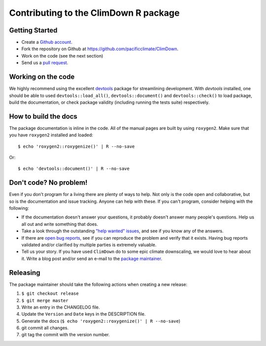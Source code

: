 Contributing to the ClimDown R package
======================================

Getting Started
---------------

- Create a `Github account`_.
- Fork the repository on Github at https://github.com/pacificclimate/ClimDown.
- Work on the code (see the next section)
- Send us a `pull request`_.

.. _Github account: https://github.com/signup/free
.. _pull request: https://help.github.com/articles/using-pull-requests/

Working on the code
-------------------

We highly recommend using the excellent `devtools`_ package for streamlining development. With `devtools` installed, one should be able to used ``devtools::load_all()``, ``devtools::document()`` and ``devtools::check()`` to load package, build the documentation, or check package validity (including running the tests suite) respectively.

.. _devtools: https://github.com/hadley/devtools

How to build the docs
---------------------

The package documentation is inline in the code. All of the manual pages are built by using ``roxygen2``. Make sure that you have ``roxygen2`` installed and loaded::
   
    $ echo 'roxygen2::roxygenize()' | R --no-save


Or::
   
    $ echo 'devtools::document()' | R --no-save


Don't code? No problem!
-----------------------

Even if you don't program for a living there are plenty of ways to help. Not only is the code open and collaborative, but so is the documentation and issue tracking. Anyone can help with these. If you can't program, consider helping with the following:

- If the documentation doesn't answer your questions, it probably doesn't answer many people's questions. Help us all out and write something that does.
- Take a look through the outstanding `"help wanted" issues`_, and see if you know any of the answers.
- If there are `open bug reports`_, see if you can reproduce the problem and verify that it exists. Having bug reports validated and/or clarified by multiple parties is extremely valuable.
- Tell us your story. If you have used ``ClimDown`` do to some epic climate downscaling, we would love to hear about it. Write a blog post and/or send an e-mail to the `package maintainer`_.

.. _"help wanted" issues: https://github.com/pacificclimate/ClimDown/labels/help%20wanted
.. _open bug reports: https://github.com/pacificclimate/ClimDown/labels/bug
.. _package maintainer: mailto:hiebert@uvic.ca

Releasing
---------

The package maintainer should take the following actions when creating a new release:

1. ``$ git checkout release``
2. ``$ git merge master``
3. Write an entry in the CHANGELOG file.
4. Update the ``Version`` and ``Date`` keys in the DESCRIPTION file.
5. Generate the docs (``$ echo 'roxygen2::roxygenize()' | R --no-save``)
6. git commit all changes.
7. git tag the commit with the version number.
